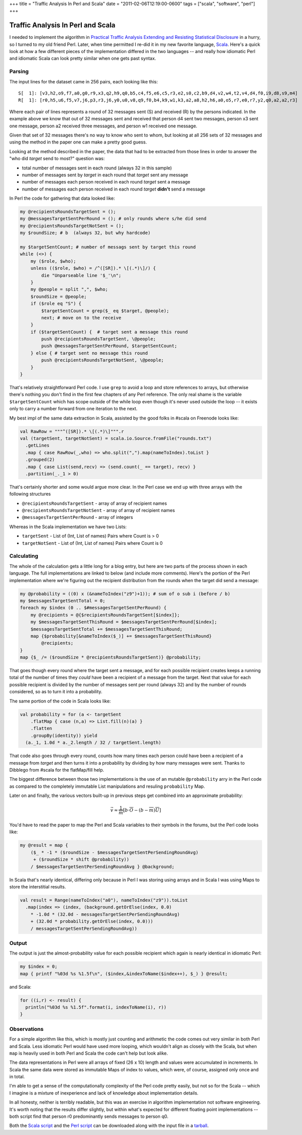 +++
title = "Traffic Analysis In Perl and Scala"
date = "2011-02-06T12:19:00-0600"
tags = ["scala", "software", "perl"]
+++

Traffic Analysis In Perl and Scala
==================================

I needed to implement the algorithm in `Practical Traffic Analysis Extending and
Resisting Statistical Disclosure`_ in a hurry, so I turned to my old friend
Perl.  Later, when time permitted I re-did it in my new favorite language,
Scala_.  Here's a quick look at how a few different pieces of the implementation
differed in the two languages -- and really how idiomatic Perl and idiomatic
Scala can look pretty similar when one gets past syntax.

.. _Practical Traffic Analysis Extending and Resisting Statistical Disclosure: http://scholar.google.com/scholar?cluster=12277737764453076362
.. _Scala: http://www.scala-lang.org/

.. read_more

Parsing
-------

The input lines for the dataset came in 256 pairs, each looking like this::

    S[  1]: [v3,h2,o9,f7,a0,g0,r9,x3,q2,h9,q0,b5,c4,f5,e6,c5,r3,e2,s0,c2,b9,d4,v2,w4,t2,v4,d4,f0,i9,d8,s9,m4]
    R[  1]: [r0,h5,u6,f5,v7,j6,p3,r3,j6,y0,u0,v8,q9,f0,b4,k9,w1,k3,a2,a8,h2,h6,a0,o5,r7,e0,r7,y2,q0,a2,a2,r3]

Where each pair of lines represents a round of 32 messages sent (S) and received
(R) by the persons indicated.  In the example above we know that out of 32
messages sent and received that person d4 sent two messages, person x3 sent one
message, person a2 received three messages, and person w1 received one message.

Given that set of 32 messages there's no way to know who sent to whom, but
looking at all 256 sets of 32 messages and using the method in the paper one can
make a pretty good guess.

Looking at the method described in the paper, the data that had to be extracted
from those lines in order to answer the "who did *target* send to most?"
question was:
 
- total number of messages sent in each round (always 32 in this sample)
- number of messages sent by *target* in each round that *target* sent any
  message
- number of messages each person received in each round *target* sent a message
- number of messages each person received in each round *target* **didn't**
  send a message

In Perl the code for gathering that data looked like:

.. code:: perl

    my @recipientsRoundsTargetSent = ();
    my @messagesTargetSentPerRound = (); # only rounds where s/he did send
    my @recipientsRoundsTargetNotSent = ();
    my $roundSize; # b  (always 32, but why hardcode)

    my $targetSentCount; # number of messags sent by target this round
    while (<>) {
        my ($role, $who);
        unless (($role, $who) = /^([SR]).* \[(.*)\]/) {
            die "Unparseable line '$_'\n";
        }
        my @people = split ",", $who;
        $roundSize = @people;
        if ($role eq "S") {
            $targetSentCount = grep($_ eq $target, @people);
            next; # move on to the receive
        }
        if ($targetSentCount) {  # target sent a message this round
            push @recipientsRoundsTargetSent, \@people;
            push @messagesTargetSentPerRound, $targetSentCount;
        } else { # target sent no message this round
            push @recipientsRoundsTargetNotSent, \@people;
        }
    }

That's relatively straightforward Perl code.  I use ``grep`` to avoid a
loop and store references to arrays, but otherwise there's nothing you don't
find in the first few chapters of any Perl reference.  The only real shame is
the variable ``$targetSentCount`` which has scope outside of the while loop even
though it's never used outside the loop -- it exists only to carry a number
forward from one iteration to the next.

My best impl of the same data extraction in Scala, assisted by the good folks in
#scala on Freenode looks like:

.. code:: scala

 val RawRow = """^([SR]).* \[(.*)\]""".r
 val (targetSent, targetNotSent) = scala.io.Source.fromFile("rounds.txt")
   .getLines
   .map { case RawRow(_,who) => who.split(",").map(nameToIndex).toList }
   .grouped(2)
   .map { case List(send,recv) => (send.count(_ == target), recv) }
   .partition(_._1 > 0)

That's certainly shorter and some would argue more clear.  In the Perl case we
end up with three arrays with the following structures

- ``@recipientsRoundsTargetSent`` - array of array of recipient names
- ``@recipientsRoundsTargetNotSent`` - array of array of recipient names
- ``@messagesTargetSentPerRound`` - array of integers

Whereas in the Scala implementation we have two Lists:

- ``targetSent`` - List of (Int, List of names) Pairs where Count is > 0
- ``targetNotSent`` - List of (Int, List of names) Pairs where Count is 0

Calculating
-----------

The whole of the calculation gets a little long for a blog entry, but here are
two parts of the process shown in each language.  The full implementations are
linked to below (and include more comments).  Here's the portion of the Perl
implementation where we're figuring out the recipient distribution from the
rounds when the target did send a message:

.. code:: perl

  my @probability = ((0) x (&nameToIndex("z9")+1)); # sum of o sub i (before / b)
  my $messagesTargetSentTotal = 0;
  foreach my $index (0 .. $#messagesTargetSentPerRound) {
      my @recipients = @{$recipientsRoundsTargetSent[$index]};
      my $messagesTargetSentThisRound = $messagesTargetSentPerRound[$index];
      $messagesTargetSentTotal += $messagesTargetSentThisRound;
      map {$probability[&nameToIndex($_)] += $messagesTargetSentThisRound}
          @recipients;
  }
  map {$_ /= ($roundSize * @recipientsRoundsTargetSent)} @probability;

That goes though every round where the target sent a message, and for each
possible recipient creates keeps a running total of the number of times they
*could* have been a recipient of a message from the target.  Next that value for
each possible recipient is divided by the number of messages sent per round
(always 32) and by the number of rounds considered, so as to turn it into a
probability.

The same portion of the code in Scala looks like:

.. code:: scala

  val probability = for (a <- targetSent
      .flatMap { case (n,a) => List.fill(n)(a) }
      .flatten
      .groupBy(identity)) yield
    (a._1, 1.0d * a._2.length / 32 / targetSent.length)

That code also goes through every round, counts how many times each person
could have been a recipient of a message from *target* and then turns it into a
probability by dividing by how many messages were sent.  Thanks to Dibblego from
#scala for the flatMap/fill help.

The biggest difference between those two implementations is the use of an
mutable ``@probability`` arry in the Perl code as compared to the completely
immutable List manipulations and resuling ``probability`` Map.

Later on and finally, the various vectors built-up in previous steps get
combined into an approximate probability:

.. math::

  \vec v\approx{}\frac{1}{\overline{m}}\left[{b\cdot{}\overline{O}-\left({b-\overline{m}}\right)\overline{U}}\right]

You'd have to read the paper to map the Perl and Scala variables to their
symbols in the forums, but the Perl code looks like:

.. code:: perl

  my @result = map {
      ($_ * -1 * ($roundSize - $messagesTargetSentPerSendingRoundAvg)
       + ($roundSize * shift @probability))
      / $messagesTargetSentPerSendingRoundAvg } @background;

In Scala that's nearly identical, differing only because in Perl I was
storing using arrays and in Scala I was using Maps to store the interstitial
results.

.. code:: scala

  val result = Range(nameToIndex("a0"), nameToIndex("z9")).toList
    .map(index => (index, (background.getOrElse(index, 0.0)
      * -1.0d * (32.0d - messagesTargetSentPerSendingRoundAvg)
      + (32.0d * probability.getOrElse(index, 0.0)))
      / messagesTargetSentPerSendingRoundAvg))

Output
------

The output is just the almost-probability value for each possible recipient
which again is nearly identical in idiomatic Perl:

.. code:: perl

  my $index = 0;
  map { printf "%03d %s %1.5f\n", ($index,&indexToName($index++), $_) } @result;

and Scala:

.. code:: scala

  for ((i,r) <- result) {
    println("%03d %s %1.5f".format(i, indexToName(i), r))
  }

Observations
------------

For a simple algorithm like this, which is mostly just counting and arithmetic
the code comes out very similar in both Perl and Scala.  Less idiomatic Perl
would have used more looping, which wouldn't align as closely with the Scala,
but when ``map`` is heavily used in both Perl and Scala the code can't help but
look alike.

The data representations in Perl were all arrays of fixed (26 x 10) length and
values were accumulated in increments.  In Scala the same data were stored as
immutable Maps of index to values, which were, of course, assigned only once and
in total.

I'm able to get a sense of the computationally complexity of the Perl code
pretty easily, but not so for the Scala -- which I imagine is a mixture of
inexperience and lack of knowledge about implementation details.

In all honesty, neither is terribly readable, but this was an exercise in
algorithm implementation not software engineering.  It's worth noting that the
results differ slightly, but within what's expected for different floating point
implementations -- both script find that person r0 predominantly sends messages
to person q0.

Both the `Scala script`_ and the `Perl script`_ can be downloaded along with the
input file in a tarball_.

.. _Scala script: http://paste.pocoo.org/show/333148/
.. _Perl script: http://paste.pocoo.org/show/333145/
.. _tarball: https://ry4an.org/unblog/attachments/perl-scala.tar.gz

.. raw:: html

    <script type="text/javascript" src="https://ry4an.org/unblog/static/syntaxhighlighter/shCore.js"></script>
    <script type="text/javascript" src="https://ry4an.org/unblog/static/syntaxhighlighter/shBrushScala.js/shBrushPerl.js"></script>
    <script type="text/javascript" src="https://ry4an.org/unblog/static/syntaxhighlighter/shBrushScala.js/shBrushScala.js"></script>
    <link type="text/css" rel="stylesheet" href="https://ry4an.org/unblog/static/syntaxhighlighter/shCoreDefault.css"/>
    <script type="text/javascript">SyntaxHighlighter.defaults.toolbar=false; SyntaxHighlighter.all();</script>

.. tags: scala,perl,software
